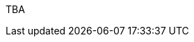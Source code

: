 :page-layout: general-reference
:page-type: general
:page-title: What's new in Kabanero
:linkattrs:

TBA
